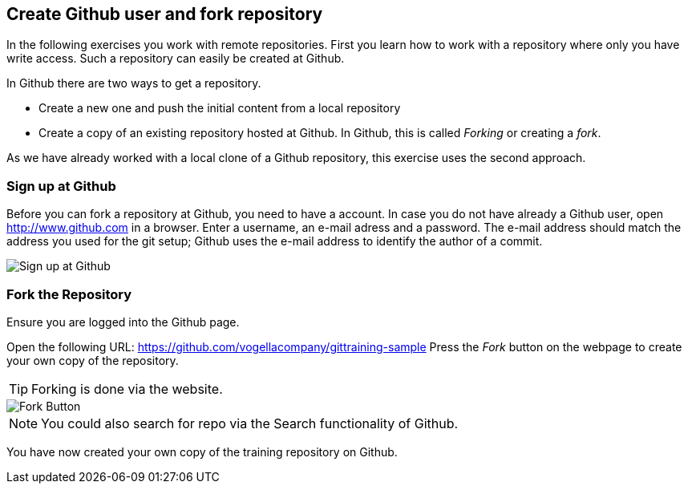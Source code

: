 == Create Github user and fork repository

In the following exercises you work with remote repositories.
First you learn how to work with a repository where only you have write access. 
Such a repository can easily be created at Github.

In Github there are two ways to get a repository.

* Create a new one and push the initial content from a local repository
* Create a copy of an existing repository hosted at Github. 
In Github, this is called _Forking_ or creating a _fork_.

As we have already worked with a local clone of a Github repository, this exercise uses the second approach.

[[Sign_up_at_github]]
=== Sign up at Github

Before you can fork a repository at Github, you need to have a account. In case you do not have already a Github
user,
open
http://www.github.com[http://www.github.com]
in a browser. Enter a username, an e-mail adress and a password.
The e-mail address should match the address you used
for the git setup; Github uses the e-mail
address to identify the author of a commit.

image::githubstart.png[Sign up at Github]

[[_fork_the_repository]]
=== Fork the Repository

Ensure you are logged into the Github page.

Open the following URL: https://github.com/vogellacompany/gittraining-sample
Press the _Fork_ button on the webpage to create your own copy of the repository.
		

[TIP]
====
Forking is done via the website.
====

image::fork-button2.png[Fork Button]


[NOTE]
====
You could also search for repo via the Search functionality of Github.
====

You have now created your own copy of the training repository on Github.

